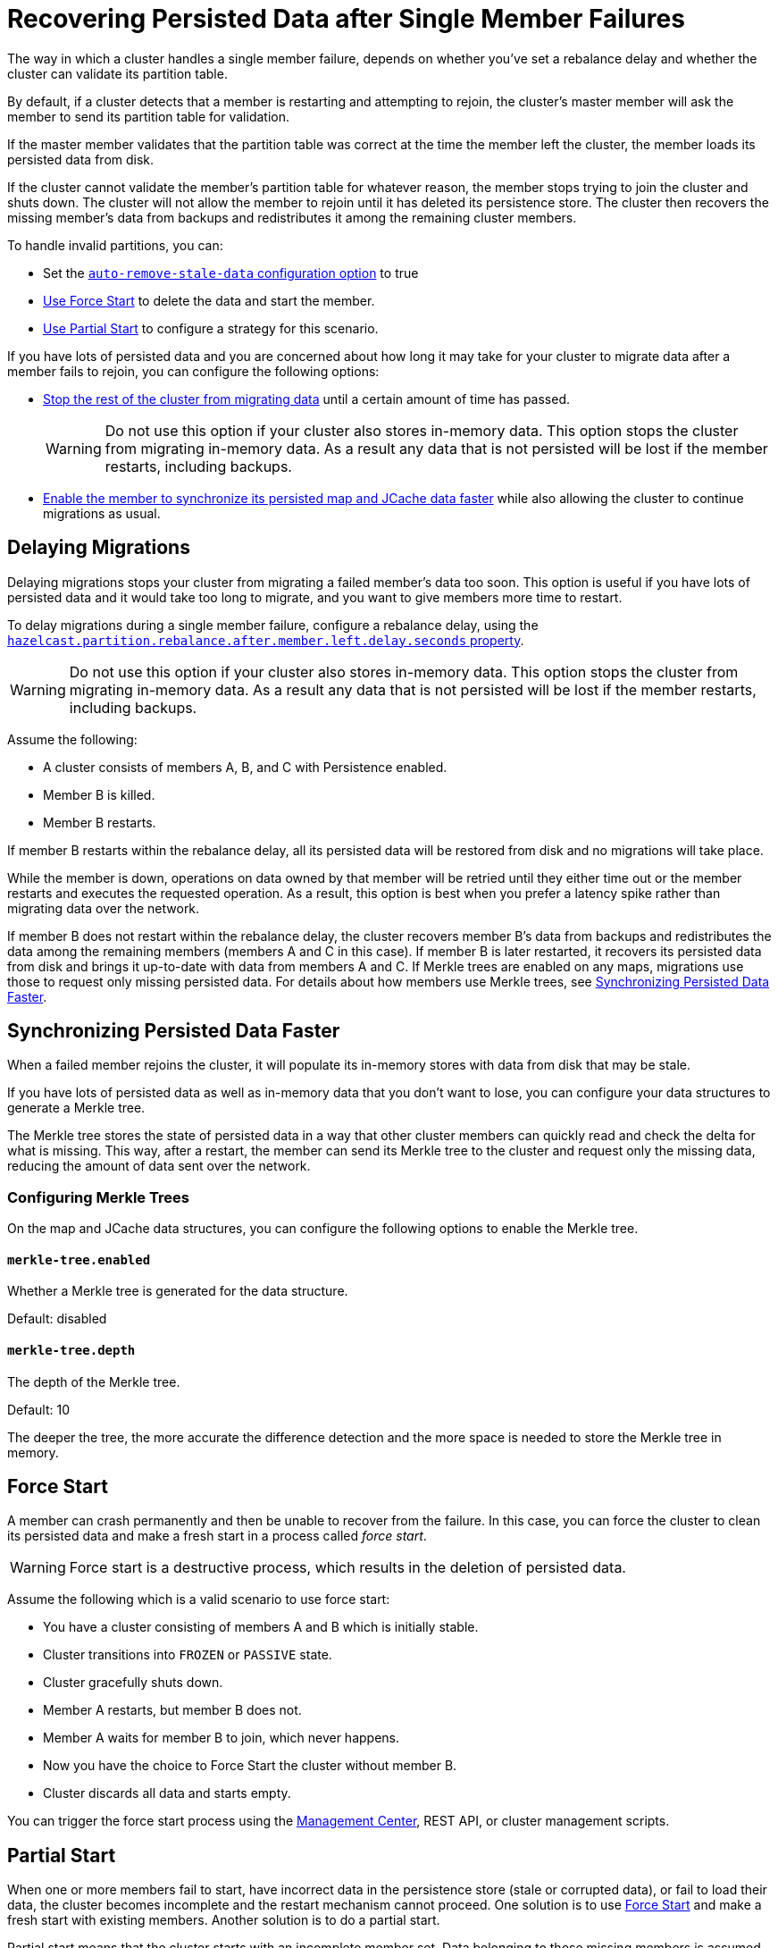 = Recovering Persisted Data after Single Member Failures
:description: The way in which a cluster handles a single member failure, depends on whether you've set a rebalance delay and whether the cluster can validate its partition table.

{description}

By default, if a cluster detects that a member is restarting and attempting to rejoin, the cluster’s master member will ask the member to send its partition table for validation.

If the master member validates that the partition table was correct at the time the member left the cluster, the member loads its persisted data from disk.

If the cluster cannot validate the member's partition table for whatever reason, the member stops trying to join the cluster and shuts down. The cluster will not allow the member to rejoin until it has deleted its persistence store. The cluster then recovers the missing member's data from backups and
redistributes it among the remaining cluster members.

To handle invalid partitions, you can:

- Set the xref:configuring-persistence.adoc#`persistence.auto-remove-stale-data`[`auto-remove-stale-data` configuration option] to true
- <<force-start, Use Force Start>> to delete the data and start the member.
- <<partial-start, Use Partial Start>> to configure a strategy for this scenario.

If you have lots of persisted data and you are concerned about how long it may take for your cluster to migrate data after a member fails to rejoin, you can configure the following options:

- <<delaying-migrations, Stop the rest of the cluster from migrating data>> until a certain amount of time has passed.
+
WARNING: Do not use this option if your cluster also stores in-memory data. This option stops the cluster from migrating in-memory data. As a result any data that is not persisted will be lost if the member restarts, including backups.

- <<synchronzing-persisted-data-faster, Enable the member to synchronize its persisted map and JCache data faster>> while also allowing the cluster to continue migrations as usual.

== Delaying Migrations

Delaying migrations stops your cluster from migrating a failed member's data too soon. This option is useful if you have lots of persisted data and it would take too long to migrate, and you want to give members more time to restart.

To delay migrations during a single member failure, configure a rebalance delay, using the xref:ROOT:system-properties.adoc#rebalance-delay[`hazelcast.partition.rebalance.after.member.left.delay.seconds` property].

WARNING: Do not use this option if your cluster also stores in-memory data. This option stops the cluster from migrating in-memory data. As a result any data that is not persisted will be lost if the member restarts, including backups. 

Assume the following:

* A cluster consists of members A, B, and C with Persistence enabled.
* Member B is killed.
* Member B restarts.

If member B restarts within the rebalance delay, all its persisted data will be restored from disk and no migrations will take place.

While the member is down, operations on data owned by that member will be retried until they either time out or the member restarts and executes the requested operation. As a result, this option is best when you prefer a latency spike rather than migrating data over the network.

If member B does not restart within the rebalance delay, the cluster recovers member B's data from backups and
redistributes the data among the remaining members (members A and C
in this case). If member B is later restarted, it recovers its persisted data from disk and brings it up-to-date with data from members A and C. If Merkle trees are enabled on any maps, migrations use those to request only missing persisted data. For details about how members use Merkle trees, see <<synchronizing-persisted-data-faster, Synchronizing Persisted Data Faster>>.

== Synchronizing Persisted Data Faster

When a failed member rejoins the cluster, it will populate its in-memory stores with data from disk that may be stale.

If you have lots of persisted data as well as in-memory data that you don't want to lose, you can configure your data structures to generate a Merkle tree.

The Merkle tree stores the state of persisted data in a way that other cluster members can quickly read and check the delta for what is missing. This way, after a restart, the member can send its Merkle tree to the cluster and request only the missing data, reducing the amount of data sent over the network.

=== Configuring Merkle Trees

On the map and JCache data structures, you can configure the following options to enable the Merkle tree.

==== `merkle-tree.enabled`

Whether a Merkle tree is generated for the data structure.

Default: disabled

==== `merkle-tree.depth`

The depth of the Merkle tree.

Default: 10

The deeper the tree, the more accurate the difference detection and the more space is needed to store the Merkle tree in memory.

== Force Start

A member can crash permanently and then be unable to recover from the failure.
In this case, you can force the cluster
to clean its persisted data and make a fresh start in a process called _force start_.

WARNING: Force start is a destructive process, which results
in the deletion of persisted data.

Assume the following which is a valid scenario to use force start:

* You have a cluster consisting of members A and B which is initially stable.
* Cluster transitions into `FROZEN` or `PASSIVE` state.
* Cluster gracefully shuts down.
* Member A restarts, but member B does not.
* Member A waits for member B to join, which never happens.
* Now you have the choice to Force Start the cluster without member B.
* Cluster discards all data and starts empty.

You can trigger the force start process using the xref:{page-latest-supported-mc}@management-center:monitor-imdg:cluster-administration.adoc#hot-restart[Management Center],
REST API, or cluster management scripts.

== Partial Start

When one or more members fail to start, have incorrect
data in the persistence store (stale or corrupted data), or fail to load their data,
the cluster becomes incomplete and the restart mechanism cannot proceed.
One solution is to use <<force-start, Force Start>> and make a fresh
start with existing members. Another solution is to do a partial start.

Partial start means that the cluster starts with an incomplete member set.
Data belonging to those missing members is assumed lost and Hazelcast tries
to recover missing data using the restored backups. For example, if you have
minimum two backups configured for all maps and caches, then a partial start
up to two missing members will be safe against data loss. If there are more
than two missing members or there are maps/caches with less than two backups,
then data loss is expected.

Partial start is controlled by xref:configuring-persistence.adoc#'persistence.cluster-data-recovery-policy`[`cluster-data-recovery-policy` configuration
option] and is not allowed by default. To enable partial start, one of the
configuration values xref:configuring-persistence.adoc#'persistence.cluster-data-recovery-policy`[`PARTIAL_RECOVERY_MOST_RECENT` or `PARTIAL_RECOVERY_MOST_COMPLETE`
should be set].

When partial start is enabled, Hazelcast can perform a partial start
automatically or manually, in cases where some members are unable to restart
successfully. Partial start proceeds automatically when some members fail to
start and join to the cluster in `validation-timeout-seconds`. After the
`validation-timeout-seconds` duration is passed, Persistence chooses to perform
partial start with the members present in the cluster. Moreover, partial start can
be requested manually using the
xref:{page-latest-supported-mc}@management-center:monitor-imdg:cluster-administration.adoc#hot-restart[Management Center],
xref:management:cluster-utilities.adoc#using-rest-api-for-cluster-management[REST API] and xref:management:cluster-utilities.adoc#example-usages-for-cluster-sh[cluster management scripts]
before the `validation-timeout-seconds` duration passes.

The other situation to decide to perform a partial start is failures during
the data load phase. When Hazelcast learns data load result of all members which
have passed the validation step, it automatically performs a partial start with
the ones which have successfully restored their data. Please note that
partial start does not expect every member to succeed in the data load step.
It completes the process when it learns data load result for every member and
there is at least one member which has successfully restored its data.
Relatedly, if it cannot learn data load result of all members before `data-load-timeout-seconds`
duration, it proceeds with the ones which have already completed the data load process.

Selection of members to perform partial start among live members is done
according to the `cluster-data-recovery-policy` configuration.
Set of members which are not selected by the `cluster-data-recovery-policy`
are called `Excluded members` and they are instructed to perform <<force-start, force start>>.
Excluded members are allowed to join cluster only when they clean their
data and make a fresh-new start. This is a completely automatic
process. For instance, if you start the missing members after partial start
is completed, they clean their data and join the cluster.

Please note that partial start is a destructive process. Once it is completed,
it cannot be repeated with a new configuration. For this reason, one may need
to perform the partial start process manually. Automatic behavior of partial start
relies on `validation-timeout-seconds` and `data-load-timeout-seconds` configuration
values. If you need to control the process manually, `validation-timeout-seconds` and
`data-load-timeout-seconds` properties can be set to very big values so that
Hazelcast cannot make progress on timeouts automatically. Then, the overall
process can be managed manually via aforementioned methods, i.e.,
Management Center, REST API and cluster management scripts.